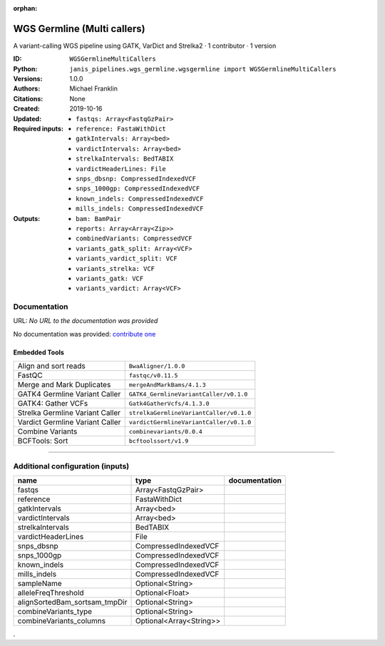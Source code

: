 :orphan:

WGS Germline (Multi callers)
======================================================

A variant-calling WGS pipeline using GATK, VarDict and Strelka2 · 1 contributor · 1 version

:ID: ``WGSGermlineMultiCallers``
:Python: ``janis_pipelines.wgs_germline.wgsgermline import WGSGermlineMultiCallers``
:Versions: 1.0.0
:Authors: Michael Franklin
:Citations: 
:Created: None
:Updated: 2019-10-16
:Required inputs:
   - ``fastqs: Array<FastqGzPair>``

   - ``reference: FastaWithDict``

   - ``gatkIntervals: Array<bed>``

   - ``vardictIntervals: Array<bed>``

   - ``strelkaIntervals: BedTABIX``

   - ``vardictHeaderLines: File``

   - ``snps_dbsnp: CompressedIndexedVCF``

   - ``snps_1000gp: CompressedIndexedVCF``

   - ``known_indels: CompressedIndexedVCF``

   - ``mills_indels: CompressedIndexedVCF``
:Outputs: 
   - ``bam: BamPair``

   - ``reports: Array<Array<Zip>>``

   - ``combinedVariants: CompressedVCF``

   - ``variants_gatk_split: Array<VCF>``

   - ``variants_vardict_split: VCF``

   - ``variants_strelka: VCF``

   - ``variants_gatk: VCF``

   - ``variants_vardict: Array<VCF>``

Documentation
-------------

URL: *No URL to the documentation was provided*

No documentation was provided: `contribute one <https://github.com/PMCC-BioinformaticsCore/janis-bioinformatics>`_

Embedded Tools
***************

===============================  =======================================
Align and sort reads             ``BwaAligner/1.0.0``
FastQC                           ``fastqc/v0.11.5``
Merge and Mark Duplicates        ``mergeAndMarkBams/4.1.3``
GATK4 Germline Variant Caller    ``GATK4_GermlineVariantCaller/v0.1.0``
GATK4: Gather VCFs               ``Gatk4GatherVcfs/4.1.3.0``
Strelka Germline Variant Caller  ``strelkaGermlineVariantCaller/v0.1.0``
Vardict Germline Variant Caller  ``vardictGermlineVariantCaller/v0.1.0``
Combine Variants                 ``combinevariants/0.0.4``
BCFTools: Sort                   ``bcftoolssort/v1.9``
===============================  =======================================

------

Additional configuration (inputs)
---------------------------------

=============================  =======================  ===============
name                           type                     documentation
=============================  =======================  ===============
fastqs                         Array<FastqGzPair>
reference                      FastaWithDict
gatkIntervals                  Array<bed>
vardictIntervals               Array<bed>
strelkaIntervals               BedTABIX
vardictHeaderLines             File
snps_dbsnp                     CompressedIndexedVCF
snps_1000gp                    CompressedIndexedVCF
known_indels                   CompressedIndexedVCF
mills_indels                   CompressedIndexedVCF
sampleName                     Optional<String>
alleleFreqThreshold            Optional<Float>
alignSortedBam_sortsam_tmpDir  Optional<String>
combineVariants_type           Optional<String>
combineVariants_columns        Optional<Array<String>>
=============================  =======================  ===============

.
